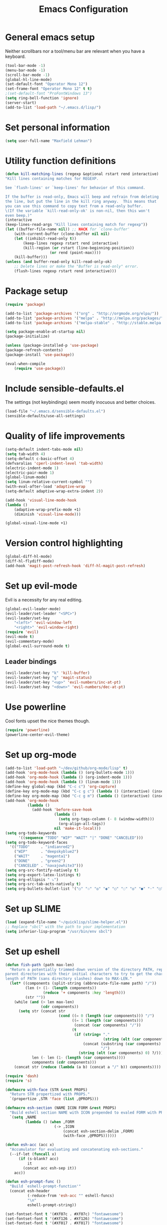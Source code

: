 #+TITLE: Emacs Configuration

* General emacs setup
  Neither scrollbars nor a tool/menu bar are relevant when you have a keyboard.
    #+BEGIN_SRC emacs-lisp
    (tool-bar-mode -1)
    (menu-bar-mode -1)
    (scroll-bar-mode -1)
    (global-hl-line-mode)
    (set-default-font "Operator Mono 12")
    (set-frame-font "Operator Mono 12" t t)
    ;(set-default-font "ProFontWindows 13")
    (setq ring-bell-function 'ignore)
    (server-start)
    (add-to-list 'load-path "~/.emacs.d/lisp/")
    #+END_SRC
* Set personal information
    #+BEGIN_SRC emacs-lisp
    (setq user-full-name "Maxfield Lehman")
    #+END_SRC
* Utility function definitions
    #+BEGIN_SRC emacs-lisp
    (defun kill-matching-lines (regexp &optional rstart rend interactive)
    "Kill lines containing matches for REGEXP.

    See `flush-lines' or `keep-lines' for behavior of this command.

    If the buffer is read-only, Emacs will beep and refrain from deleting
    the line, but put the line in the kill ring anyway.  This means that
    you can use this command to copy text from a read-only buffer.
    \(If the variable `kill-read-only-ok' is non-nil, then this won't
    even beep.)"
    (interactive
    (keep-lines-read-args "Kill lines containing match for regexp"))
    (let ((buffer-file-name nil)) ;; HACK for `clone-buffer'
        (with-current-buffer (clone-buffer nil nil)
        (let ((inhibit-read-only t))
            (keep-lines regexp rstart rend interactive)
            (kill-region (or rstart (line-beginning-position))
                        (or rend (point-max))))
        (kill-buffer)))
    (unless (and buffer-read-only kill-read-only-ok)
        ;; Delete lines or make the "Buffer is read-only" error.
        (flush-lines regexp rstart rend interactive)))
    #+END_SRC
* Package setup
    #+BEGIN_SRC emacs-lisp
    (require 'package)

    (add-to-list 'package-archives '("org" . "http://orgmode.org/elpa/"))
    (add-to-list 'package-archives '("melpa" . "http://melpa.org/packages/"))
    (add-to-list 'package-archives '("melpa-stable" . "http://stable.melpa.org/packages/"))

    (setq package-enable-at-startup nil)
    (package-initialize)

    (unless (package-installed-p 'use-package)
    (package-refresh-contents)
    (package-install 'use-package))

    (eval-when-compile
        (require 'use-package))
    #+END_SRC
* Include sensible-defaults.el
  The settings (not keybindings) seem mostly inocuous and better choices.
    #+BEGIN_SRC emacs-lisp
    (load-file "~/.emacs.d/sensible-defaults.el")
    (sensible-defaults/use-all-settings)
    #+END_SRC
* Quality of life improvements
    #+BEGIN_SRC emacs-lisp
    (setq-default indent-tabs-mode nil)
    (setq tab-width 4)
    (setq-default c-basic-offset 4)
    (defvaralias 'cperl-indent-level 'tab-width)
    (electric-indent-mode 1)
    (electric-pair-mode 1)
    (global-linum-mode)
    (setq linum-relative-current-symbol "")
    (with-eval-after-load 'adaptive-wrap
    (setq-default adaptive-wrap-extra-indent 2))

    (add-hook 'visual-line-mode-hook
    (lambda ()
        (adaptive-wrap-prefix-mode +1)
        (diminish 'visual-line-mode)))

    (global-visual-line-mode +1)
    #+END_SRC
* Version control highlighting
    #+BEGIN_SRC emacs-lisp
    (global-diff-hl-mode)
    (diff-hl-flydiff-mode)
    (add-hook 'magit-post-refresh-hook 'diff-hl-magit-post-refresh)
    #+END_SRC
* Set up evil-mode
  Evil is a necessity for any real editing.
    #+BEGIN_SRC emacs-lisp
    (global-evil-leader-mode)
    (evil-leader/set-leader "<SPC>")
    (evil-leader/set-key
        "<left>" 'evil-window-left
        "<right>" 'evil-window-right)
    (require 'evil)
    (evil-mode t)
    (evil-commentary-mode)
    (global-evil-surround-mode t)
    #+END_SRC
** Leader bindings
    #+BEGIN_SRC emacs-lisp
    (evil-leader/set-key "k" 'kill-buffer)
    (evil-leader/set-key "g" 'magit-status)
    (evil-leader/set-key "<up>" 'evil-numbers/inc-at-pt)
    (evil-leader/set-key "<down>" 'evil-numbers/dec-at-pt)
    #+END_SRC
* Use powerline
  Cool fonts upset the nice themes though.
    #+BEGIN_SRC emacs-lisp
    (require 'powerline)
    (powerline-center-evil-theme)
    #+END_SRC
* Set up org-mode
    #+BEGIN_SRC emacs-lisp
            (add-to-list 'load-path "~/dev/github/org-mode/lisp" t)
            (add-hook 'org-mode-hook (lambda () (org-bullets-mode 1)))
            (add-hook 'org-mode-hook (lambda () (org-indent-mode 1)))
            (add-hook 'org-mode-hook (lambda () (linum-mode 1)))
            (define-key global-map (kbd "C-c c") 'org-capture)
            (define-key org-mode-map (kbd "C-c g c") (lambda () (interactive) (insert (grab-mac-link 'chrome 'org))))
            (define-key org-mode-map (kbd "C-c g m") (lambda () (interactive) (insert (grab-mac-link 'mail 'org))))
            (add-hook 'org-mode-hook
                      (lambda ()
                        (add-hook 'before-save-hook
                                  (lambda ()
                                    (setq org-tags-column (- 8 (window-width)))
                                    (org-align-all-tags))
                                  nil 'make-it-local)))
            (setq org-todo-keywords
                  '((sequence "TODO" "WIP" "WAIT" "|" "DONE" "CANCELED")))
            (setq org-todo-keyword-faces
              '(("TODO"     . "indianred2")
                ("WIP"      . "deepskyblue2")
                ("WAIT"     . "magenta1")
                ("DONE"     . "green2")
                ("CANCELED" . "navajowhite3")))
            (setq org-src-fontify-natively t)
            (setq org-export-latex-listings t)
            (setq org-ellipsis " ⤵")
            (setq org-src-tab-acts-natively t)
            (setq org-bullets-bullet-list '("○" "☉" "◎" "◉" "○" "◌" "◎" "●" "◦" "◯" "⚪" "⚫" "⚬" "❍" "￮" "⊙" "⊚" "⊛" "∙" "∘"))
    #+END_SRC
* Set up SLIME
    #+BEGIN_SRC emacs-lisp
    (load (expand-file-name "~/quicklisp/slime-helper.el"))
    ;; Replace "sbcl" with the path to your implementation
    (setq inferior-lisp-program "/usr/bin/env sbcl")
    #+END_SRC
* Set up eshell
#+BEGIN_SRC emacs-lisp
  (defun fish-path (path max-len)
    "Return a potentially trimmed-down version of the directory PATH, replacing
  parent directories with their initial characters to try to get the character
  length of PATH (sans directory slashes) down to MAX-LEN."
    (let* ((components (split-string (abbreviate-file-name path) "/"))
           (len (+ (1- (length components))
                   (reduce '+ components :key 'length)))
           (str ""))
      (while (and (> len max-len)
                  (cdr components))
        (setq str (concat str
                          (cond ((= 0 (length (car components))) "/")
                                ((= 1 (length (car components)))
                                 (concat (car components) "/"))
                                (t
                                 (if (string= "."
                                              (string (elt (car components) 0)))
                                     (concat (substring (car components) 0 2)
                                             "/")
                                   (string (elt (car components) 0) ?/)))))
              len (- len (1- (length (car components))))
              components (cdr components)))
      (concat str (reduce (lambda (a b) (concat a "/" b)) components))))

  (require 'dash)
  (require 's)

  (defmacro with-face (STR &rest PROPS)
    "Return STR propertized with PROPS."
    `(propertize ,STR 'face (list ,@PROPS)))

  (defmacro esh-section (NAME ICON FORM &rest PROPS)
    "Build eshell section NAME with ICON prepended to evaled FORM with PROPS."
    `(setq ,NAME
           (lambda () (when ,FORM
                        (-> ,ICON
                            (concat esh-section-delim ,FORM)
                            (with-face ,@PROPS))))))

  (defun esh-acc (acc x)
    "Accumulator for evaluating and concatenating esh-sections."
    (--if-let (funcall x)
        (if (s-blank? acc)
            it
          (concat acc esh-sep it))
      acc))

  (defun esh-prompt-func ()
    "Build `eshell-prompt-function'"
    (concat esh-header
            (-reduce-from 'esh-acc "" eshell-funcs)
            "\n"
            eshell-prompt-string))

  (set-fontset-font t '(#Xf07c . #Xf07c) "fontawesome")
  (set-fontset-font t '(#Xf126 . #Xf126) "fontawesome")
  (set-fontset-font t '(#Xf017 . #Xf017) "fontawesome")
  (set-fontset-font t '(#Xf0c9 . #Xf0c9) "fontawesome")
  (set-fontset-font t '(#Xf09b . #Xf09b) "fontawesome")
  (set-fontset-font t '(#Xf296 . #Xf296) "fontawesome")

  (esh-section esh-dir
               "\xf07c"  ;  (faicon folder)
               (abbreviate-file-name (eshell/pwd))
               '(:foreground "DodgerBlue1" :bold ultra-bold))

  (esh-section esh-git
               (concat
                "\xf126"                  ;  (git icon)
                (pcase (s-left 10 (magit-get "remote" (magit-get-remote) "url"))
                  ("git@github" " ")
                  ("git@gitlab" " ")
                  (_            "")))
               (magit-get-current-branch)
               '(:foreground "green3"))

  (esh-section esh-clock
               "\xf017"  ;  (clock icon)
               (format-time-string "%I:%M %p" (current-time))
               '(:foreground "wheat2"))

  ;; Below I implement a "prompt number" section
  (setq esh-prompt-num 0)
  (add-hook 'eshell-exit-hook (lambda () (setq esh-prompt-num 0)))
  (advice-add 'eshell-send-input :before
              (lambda (&rest args) (setq esh-prompt-num (incf esh-prompt-num))))

  (esh-section esh-num
               "\xf0c9"  ;  (list icon)
               (number-to-string esh-prompt-num)
               '(:foreground "orchid1"))

  (esh-section esh-user
               "\xf2bd"
               (user-login-name)
               '(:foreground "indianred1"))

  ;; Separator between esh-sections
  (setq esh-sep " | ")  ; or "  "

  ;; Separator between an esh-section icon and form
  (setq esh-section-delim " ")

  ;; Eshell prompt header
  (setq esh-header "\n ")  ; or "\n┌─"

  ;; Eshell prompt regexp and string. Unless you are varying the prompt by eg.
  ;; your login, these can be the same.
  (setq eshell-prompt-regexp "└─> ")   ; or "└─> "
  (setq eshell-prompt-string "└─> ")   ; or "└─> "

  ;; Choose which eshell-funcs to enable
  (setq eshell-funcs (list esh-dir esh-git esh-clock esh-user))

  ;; Enable the new eshell prompt
  (setq eshell-prompt-function 'esh-prompt-func)
#+END_SRC
* Set up helm
    #+BEGIN_SRC emacs-lisp
    (use-package helm
        :ensure t)
    (global-set-key (kbd "M-x") 'helm-M-x)
    (global-set-key (kbd "C-x C-f") #'helm-find-files)
    (helm-mode 1)
    #+END_SRC
* Use company-mode
#+BEGIN_SRC emacs-lisp
(add-hook 'after-init-hook 'global-company-mode)
(setq company-dabbrev-downcase 0)
(setq company-idle-delay 0)
#+END_SRC
* Language specific setup
** Clojure
   #+BEGIN_SRC emacs-lisp
    (add-hook 'clojure-mode-hook 'cider-mode)
    (add-hook 'cider-repl-mode-hook #'company-mode)
    (add-hook 'cider-mode-hook #'company-mode)
(with-eval-after-load 'lispyville
  (lispyville-set-key-theme '(operators
                              (escape insert)
                              (additional-movement normal visual motion)
                              slurp/barf-cp)))

   #+END_SRC
** Forth
#+BEGIN_SRC emacs-lisp
(add-hook 'forth-mode-hook (lambda () (electric-pair-mode -1)))
#+END_SRC
** Ruby/Rails
   #+BEGIN_SRC emacs-lisp
   (require 'flymake-ruby)
   (add-hook 'ruby-mode-hook 'flymake-ruby-load)
   (setq ruby-deep-indent-paren nil)
   (add-to-list 'auto-mode-alist '("\\.erb\\'" . web-mode))
   #+END_SRC
** Rust
    It's always good to be optimistic about learning Rust.
    #+BEGIN_SRC emacs-lisp
    (add-hook 'rust-mode-hook 'cargo-minor-mode)
    (evil-leader/set-key-for-mode 'rust-mode "f" 'rust-format-buffer)
    (setq racer-cmd "~/.cargo/bin/racer") ;; Rustup binaries PATH
    (setq racer-rust-src-path "/Users/Max/.multirust/toolchains/stable-x86_64-apple-darwin/lib/rustlib/src/rust/src") ;; Rust source code PATH

    (add-hook 'rust-mode-hook #'racer-mode)
    (add-hook 'racer-mode-hook #'eldoc-mode)
    (add-hook 'racer-mode-hook #'company-mode)
    (add-hook 'flycheck-mode-hook #'flycheck-rust-setup)
    #+END_SRC
** Python
    #+BEGIN_SRC emacs-lisp
    (add-hook 'python-mode-hook 'anaconda-eldoc-mode)
    (add-hook 'python-mode-hook 'anaconda-mode)
    (eval-after-load "company"
    '(add-to-list 'company-backends 'company-anaconda))
    #+END_SRC
** Java
    #+BEGIN_SRC emacs-lisp
    (add-hook 'java-mode-hook (lambda ()
                        (setq c-basic-offset 4
                                tab-width 4
                                indent-tabs-mode t)))
    #+END_SRC
